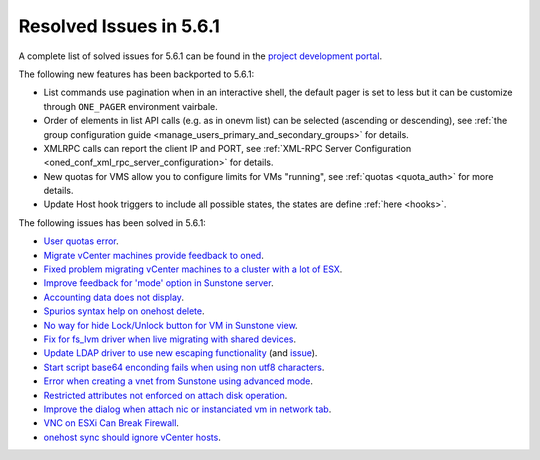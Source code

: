 .. _resolved_issues_561:

Resolved Issues in 5.6.1
--------------------------------------------------------------------------------

A complete list of solved issues for 5.6.1 can be found in the `project development portal <https://github.com/OpenNebula/one/milestone/17>`__.

The following new features has been backported to 5.6.1:

- List commands use pagination when in an interactive shell, the default pager is set to less but it can be customize through ``ONE_PAGER`` environment vairbale.
- Order of elements in list API calls (e.g. as in onevm list) can be selected (ascending or descending), see :ref:`the group configuration guide <manage_users_primary_and_secondary_groups>` for details.
- XMLRPC calls can report the client IP and PORT, see :ref:`XML-RPC Server Configuration <oned_conf_xml_rpc_server_configuration>` for details.
- New quotas for VMS allow you to configure limits for VMs "running", see :ref:`quotas <quota_auth>` for more details.
- Update Host hook triggers to include all possible states, the states are define :ref:`here <hooks>`.

The following issues has been solved in 5.6.1:

- `User quotas error <https://github.com/OpenNebula/one/issues/2316>`__.
- `Migrate vCenter machines provide feedback to oned <https://github.com/OpenNebula/one/issues/2230>`__.
- `Fixed problem migrating vCenter machines to a cluster with a lot of ESX <https://github.com/OpenNebula/one/issues/2230>`__.
- `Improve feedback for 'mode' option in Sunstone server <https://github.com/OpenNebula/one/issues/2319>`__.
- `Accounting data does not display <https://github.com/OpenNebula/one/issues/2315>`__.
- `Spurios syntax help on onehost delete <https://github.com/OpenNebula/one/issues/2254>`__.
- `No way for hide Lock/Unlock button for VM in Sunstone view <https://github.com/OpenNebula/one/issues/2331>`__.
- `Fix for fs_lvm driver when live migrating with shared devices <https://github.com/OpenNebula/one/pull/2344>`__.
- `Update LDAP driver to use new escaping functionality <https://github.com/OpenNebula/one/pull/2345>`__ (and `issue <https://github.com/OpenNebula/one/issues/2372>`__).
- `Start script base64 enconding fails when using non utf8 characters <https://github.com/OpenNebula/one/issues/2384>`__.
- `Error when creating a vnet from Sunstone using advanced mode <https://github.com/OpenNebula/one/issues/2348>`__.
- `Restricted attributes not enforced on attach disk operation <https://github.com/OpenNebula/one/issues/2374>`__.
- `Improve the dialog when attach nic or instanciated vm in network tab <https://github.com/OpenNebula/one/issues/2394>`__.
- `VNC on ESXi Can Break Firewall <https://github.com/OpenNebula/one/issues/1728>`__.
- `onehost sync should ignore vCenter hosts <https://github.com/OpenNebula/one/issues/2398>`__.
